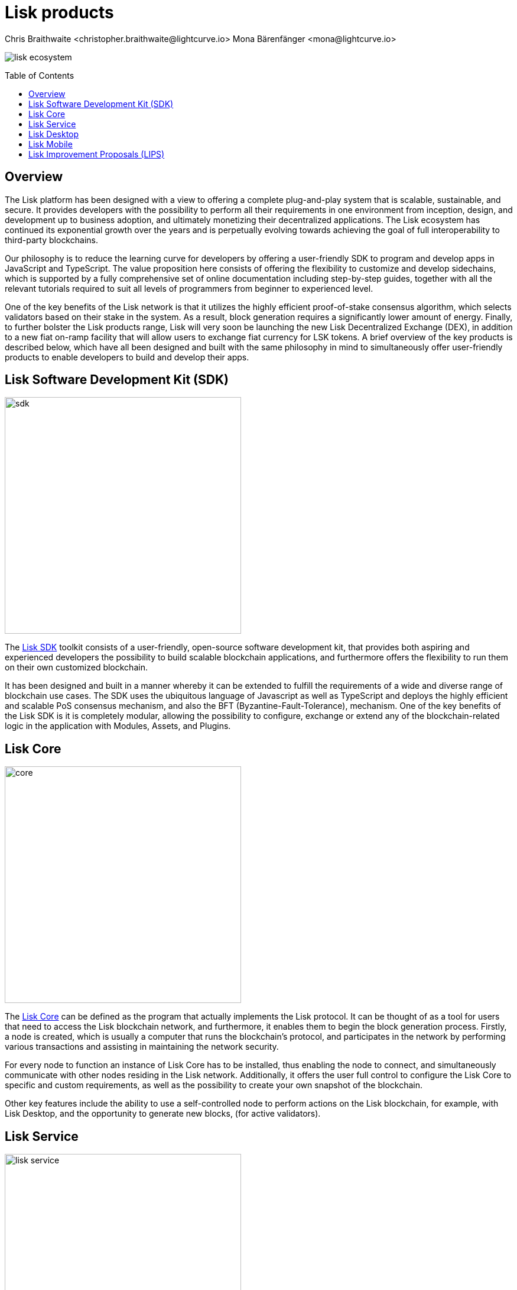 = Lisk products
Chris Braithwaite <christopher.braithwaite@lightcurve.io> Mona Bärenfänger <mona@lightcurve.io>
:description: The Lisk suite of products and their role in the Lisk ecosystem
:toc: preamble
:idprefix:
:idseparator: -
:imagesdir: ../../assets/images

:url_microservices: 0.7@lisk-service::index.adoc#microservices
:url_restful_api: api/lisk-service-http.adoc
:url_lisk_sdk: v6@lisk-sdk::index.adoc
:url_lisk_core: v4@lisk-core::index.adoc
:url_lisk_service: 0.7@lisk-service::index.adoc
:url_lisk_desktop: https://lisk.com/wallet
:url_lisk_mobile: https://lisk.com/wallet
:url_lips: https://github.com/LiskHQ/lips
:url_research: https://research.lisk.com/

image:intro/lisk-ecosystem.png[align="center"]

== Overview

The Lisk platform has been designed with a view to offering a complete plug-and-play system that is scalable, sustainable, and secure.
It provides developers with the possibility to perform all their requirements in one environment from inception, design, and development up to business adoption, and ultimately monetizing their decentralized applications.
The Lisk ecosystem has continued its exponential growth over the years and is perpetually evolving towards achieving the goal of full interoperability to third-party blockchains.

Our philosophy is to reduce the learning curve for developers by offering a user-friendly SDK to program and develop apps in JavaScript and TypeScript.
The value proposition here consists of offering the flexibility to customize and develop sidechains, which is supported by a fully comprehensive set of online documentation including step-by-step guides, together with all the relevant tutorials required to suit all levels of programmers from beginner to experienced level.

One of the key benefits of the Lisk network is that it utilizes the highly efficient proof-of-stake consensus algorithm, which selects validators based on their stake in the system.
As a result, block generation requires a significantly lower amount of energy.
Finally, to further bolster the Lisk products range, Lisk will very soon be launching the new Lisk Decentralized Exchange (DEX), in addition to a new fiat on-ramp facility that will allow users to exchange fiat currency for LSK tokens.
A brief overview of the key products is described below, which have all been designed and built with the same philosophy in mind to simultaneously offer user-friendly products to enable developers to build and develop their apps.

== Lisk Software Development Kit (SDK)

image::intro/sdk.png[ align="center" ,400]

The xref:{url_lisk_sdk}[Lisk SDK] toolkit consists of a user-friendly, open-source software development kit, that provides both aspiring and experienced developers the possibility to build scalable blockchain applications, and furthermore offers the flexibility to run them on their own customized blockchain.

It has been designed and built in a manner whereby it can be extended to fulfill the requirements of a wide and diverse range of blockchain use cases.
The SDK uses the ubiquitous language of Javascript as well as TypeScript and deploys the highly efficient and scalable PoS consensus mechanism, and also the BFT (Byzantine-Fault-Tolerance), mechanism.
One of the key benefits of the Lisk SDK is it is completely modular, allowing the possibility to configure, exchange or extend any of the blockchain-related logic in the application with Modules, Assets, and Plugins.

== Lisk Core

image::intro/core.png[ align="center" ,400]

The xref:{url_lisk_core}[Lisk Core] can be defined as the program that actually implements the Lisk protocol.
It can be thought of as a tool for users that need to access the Lisk blockchain network, and furthermore, it enables them to begin the block generation process.
Firstly, a node is created, which is usually a computer that runs the blockchain's protocol, and participates in the network by performing various transactions and assisting in maintaining the network security.

For every node to function an instance of Lisk Core has to be installed, thus enabling the node to connect, and simultaneously communicate with other nodes residing in the Lisk network.
//TODO: Add link back once the page is updated
//Additionally, it offers the user full control to xref:{url_configure}[configure] the Lisk Core to specific and custom requirements, as well as the possibility to create your own xref:{url_snapshot}[snapshot] of the blockchain.
Additionally, it offers the user full control to configure the Lisk Core to specific and custom requirements, as well as the possibility to create your own snapshot of the blockchain.

//TODO: Add link back once the page is updated
//Other key features include the ability to use a self-controlled node to perform actions on the Lisk blockchain, for example, with Lisk Desktop, and the opportunity to xref:{url_forging}[forge] new blocks, (for active delegates).
Other key features include the ability to use a self-controlled node to perform actions on the Lisk blockchain, for example, with Lisk Desktop, and the opportunity to generate new blocks, (for active validators).

== Lisk Service

image::intro/lisk-service.png[ align="center" ,400]

The xref:{url_lisk_service}[Lisk Service] is a web application that enables interaction with the entire Lisk ecosystem.
This encompasses accessing blockchain data, storing users' private data, retrieving and storing market data, and interacting with social media.
The overall concept of Lisk Service is to provide data to the UI clients, such as Lisk Mobile and  Lisk Desktop.
One of the key benefits here is the possibility to access all live blockchain data in a similar manner to the Lisk SDK API.
To complement this further many more details and endpoints are also available from various network statistics to geolocation.

The whole system is based on xref:{url_microservices}[microservices], and several microservices can be delivered using the existing technical stack whereby each one of them provides a specific functionality.
The actual data is served in JSON format and exposed by a xref:{url_restful_api}[public RESTful API].
From a backend perspective as mentioned, it is designed to meet the requirements of frontend developers, especially in Lisk Desktop and Lisk Mobile.

== Lisk Desktop

image::intro/lisk-desktop.png[ align="center" ,400]

The {url_lisk_desktop}[Lisk Desktop^] is a graphical user interface (GUI), which can be used to perform many useful interactions with the Lisk blockchain network.
Basically, it can be considered an all-in-one comprehensive solution, allowing the user to perform many functions to manage their account(s).
For example, some of the many features include sending and receiving transactions, viewing the account history, and also includes additional functionalities such as registering as a validator and validator staking.
It combines the transparency of a blockchain explorer coupled with the functionality of a cryptocurrency wallet.

== Lisk Mobile

image::intro/lisk-mobile.png[ align="center" ,300]

{url_lisk_mobile}[Lisk Mobile^] is an app that can easily be downloaded on both iPhone and Android operating systems and offers LSK token transactions and account balance functionalities.
This popular app is continually being improved and updated to enhance the user experience, and will soon contain both touch and face ID features as well.
Furthermore, the next upcoming release, v3.0.0 will enable access to the Lisk interoperability solution in parallel with the new Lisk blockchain application platform due to be released later this year.

== Lisk Improvement Proposals (LIPS)

image::intro/lisk-lips.png[ align="center" ,400]

A {url_lips}[Lisk Improvement Proposal^] (LIP), is a document that forms a proposal system that is usually created and structured by the research team.
Initially, the research team will start a dialogue regarding the specific topic internally, which will invariably result in the construction of a LIP.
Each LIP document allows for an open and transparent debate and the exchange of views on how the Lisk network is further developed, coupled with defining the objectives on the latest version of the roadmap.
The contents generally describe and cover the rationale, the motivation, and the requirements for the specific subject matter.
All LIPs are thoroughly researched and are in-depth technical documents, which follow the tradition of the Bitcoin Improvement Proposals (BIPs), to document and improve the blockchain system.
Further information can also be found here on the {url_research}[Lisk Research Forum^].
